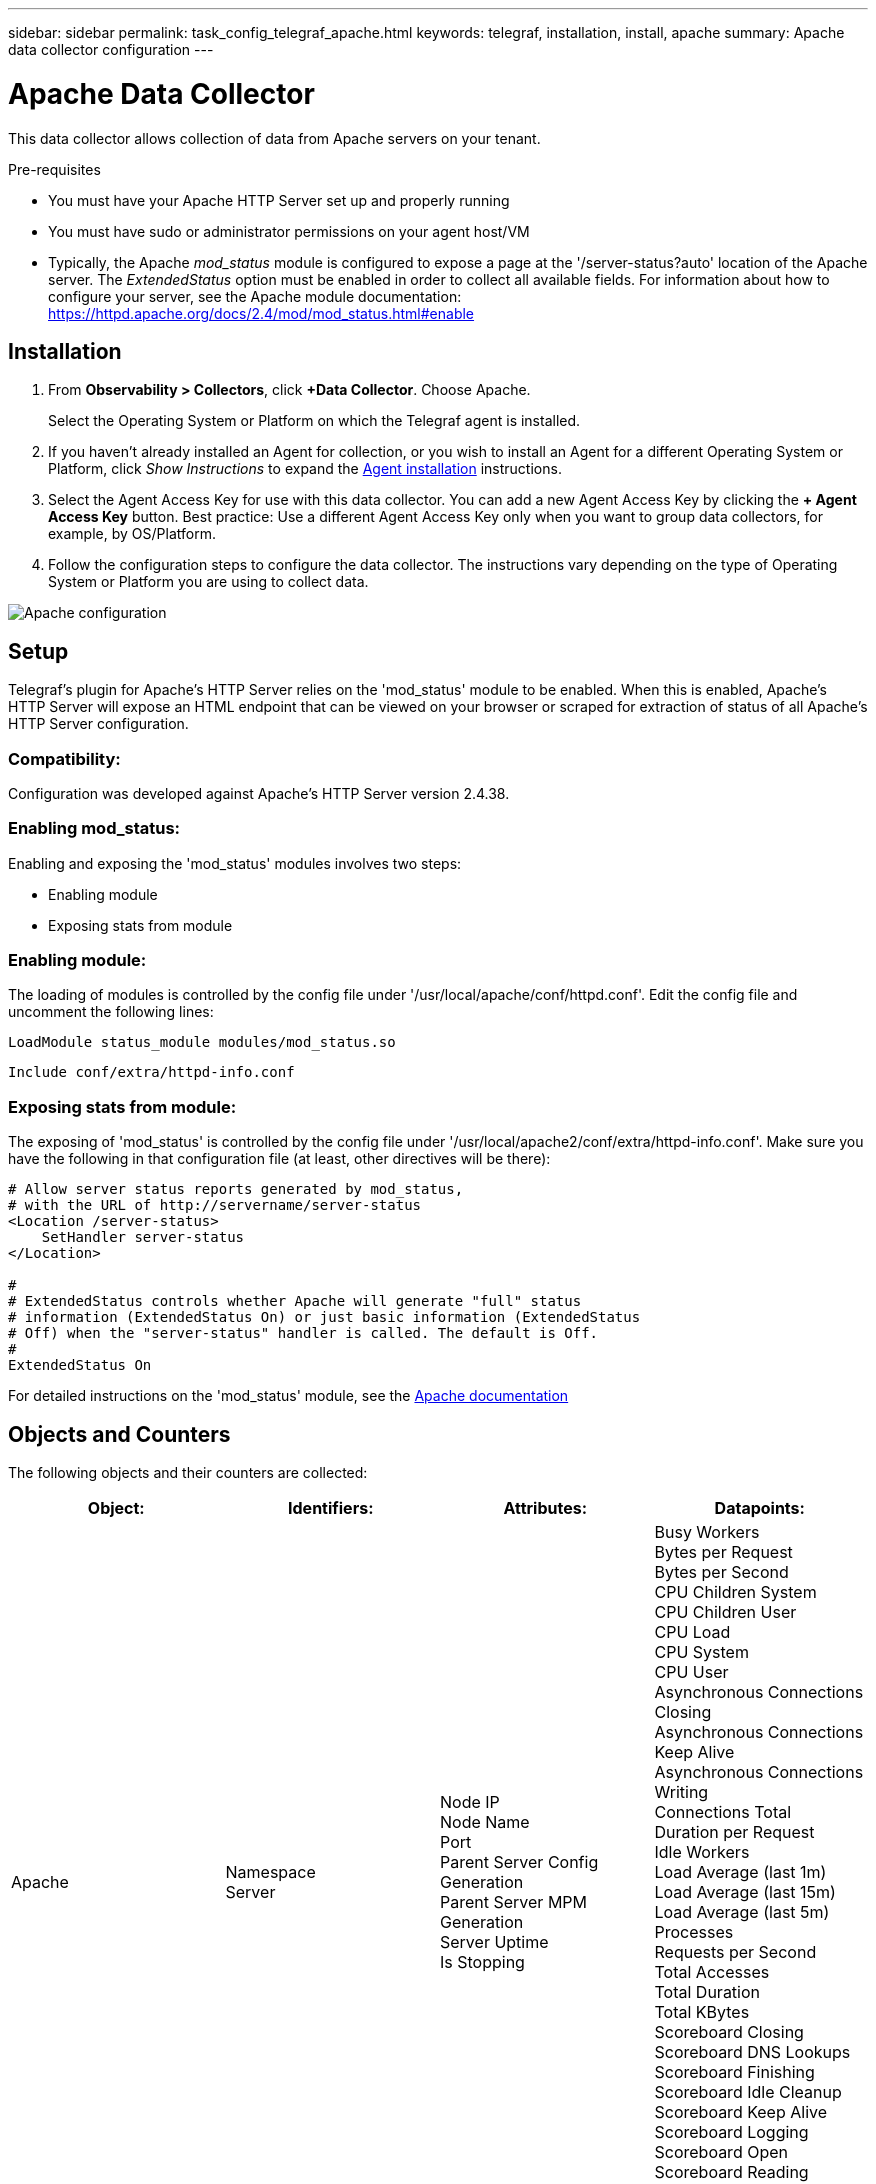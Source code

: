 ---
sidebar: sidebar
permalink: task_config_telegraf_apache.html
keywords: telegraf, installation, install, apache
summary: Apache data collector configuration
---

= Apache Data Collector
:hardbreaks:

:nofooter:
:icons: font
:linkattrs:
:imagesdir: ./media/

[.lead]
This data collector allows collection of data from Apache servers on your tenant.

.Pre-requisites

* You must have your Apache HTTP Server set up and properly running
* You must have sudo or administrator permissions on your agent host/VM
* Typically, the Apache _mod_status_ module is configured to expose a page at the '/server-status?auto' location of the Apache server. The _ExtendedStatus_ option must be enabled in order to collect all available fields. For information about how to configure your server, see the Apache module documentation: https://httpd.apache.org/docs/2.4/mod/mod_status.html#enable

== Installation 

. From *Observability > Collectors*, click *+Data Collector*. Choose Apache.
+
Select the Operating System or Platform on which the Telegraf agent is installed. 

. If you haven't already installed an Agent for collection, or you wish to install an Agent for a different Operating System or Platform, click _Show Instructions_ to expand the link:task_config_telegraf_agent.html[Agent installation] instructions.

. Select the Agent Access Key for use with this data collector. You can add a new Agent Access Key by clicking the *+ Agent Access Key* button. Best practice: Use a different Agent Access Key only when you want to group data collectors, for example, by OS/Platform.

. Follow the configuration steps to configure the data collector. The instructions vary depending on the type of Operating System or Platform you are using to collect data. 

image:ApacheDCConfigLinux.png[Apache configuration]

== Setup

Telegraf's plugin for Apache's HTTP Server relies on the 'mod_status' module to be enabled. When this is enabled, Apache's HTTP Server will expose an HTML endpoint that can be viewed on your browser or scraped for extraction of status of all Apache's HTTP Server configuration.

=== Compatibility:
Configuration was developed against Apache's HTTP Server version 2.4.38.

=== Enabling mod_status:
Enabling and exposing the 'mod_status' modules involves two steps:

* Enabling module
* Exposing stats from module


=== Enabling module:
The loading of modules is controlled by the config file under '/usr/local/apache/conf/httpd.conf'. Edit the config file and uncomment the following lines:

 LoadModule status_module modules/mod_status.so

 Include conf/extra/httpd-info.conf


=== Exposing stats from module:

The exposing of 'mod_status' is controlled by the config file under '/usr/local/apache2/conf/extra/httpd-info.conf'. Make sure you have the following in that configuration file (at least, other directives will be there):

----
# Allow server status reports generated by mod_status,
# with the URL of http://servername/server-status
<Location /server-status>
    SetHandler server-status
</Location>
 
#
# ExtendedStatus controls whether Apache will generate "full" status
# information (ExtendedStatus On) or just basic information (ExtendedStatus
# Off) when the "server-status" handler is called. The default is Off.
#
ExtendedStatus On
----

For detailed instructions on the 'mod_status' module, see the link:https://httpd.apache.org/docs/2.4/mod/mod_status.html#enable[Apache documentation]

== Objects and Counters

The following objects and their counters are collected:

[cols="<.<,<.<,<.<,<.<"]
|===
|Object:|Identifiers:|Attributes: |Datapoints:

|Apache

|Namespace
Server

|Node IP
Node Name
Port
Parent Server Config Generation
Parent Server MPM Generation
Server Uptime
Is Stopping

|Busy Workers
Bytes per Request
Bytes per Second
CPU Children System
CPU Children User
CPU Load
CPU System
CPU User
Asynchronous Connections Closing
Asynchronous Connections Keep Alive
Asynchronous Connections Writing
Connections Total
Duration per Request
Idle Workers
Load Average (last 1m)
Load Average (last 15m)
Load Average (last 5m)
Processes
Requests per Second
Total Accesses
Total Duration
Total KBytes
Scoreboard Closing
Scoreboard DNS Lookups
Scoreboard Finishing
Scoreboard Idle Cleanup
Scoreboard Keep Alive
Scoreboard Logging
Scoreboard Open
Scoreboard Reading
Scoreboard Sending
Scoreboard Starting
Scoreboard Waiting
|===


== Troubleshooting

Additional information may be found from the link:concept_requesting_support.html[Support] page.
